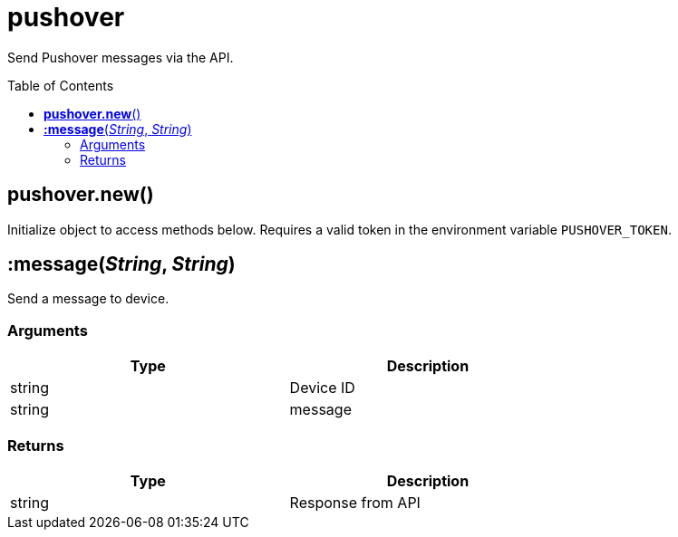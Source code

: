= pushover
:toc:
:toc-placement!:

Send Pushover messages via the API.

toc::[]

== *pushover.new*()

Initialize object to access methods below. Requires a valid token in the environment variable `PUSHOVER_TOKEN`.

== *:message*(_String_, _String_)

Send a message to device.

=== Arguments
[options="header",width="72%"]
|===
|Type |Description
|string| Device ID
|string| message
|===

=== Returns
[options="header",width="72%"]
|===
|Type |Description
|string| Response from API
|===
